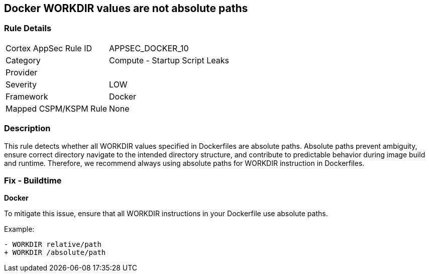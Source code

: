 == Docker WORKDIR values are not absolute paths


=== Rule Details

[cols="1,2"]
|===
|Cortex AppSec Rule ID |APPSEC_DOCKER_10
|Category |Compute - Startup Script Leaks
|Provider |
|Severity |LOW
|Framework |Docker
|Mapped CSPM/KSPM Rule |None
|===


=== Description 


This rule detects whether all WORKDIR values specified in Dockerfiles are absolute paths. Absolute paths prevent ambiguity, ensure correct directory navigate to the intended directory structure, and contribute to predictable behavior during image build and runtime. Therefore, we recommend always using absolute paths for WORKDIR instruction in Dockerfiles.

=== Fix - Buildtime


*Docker* 

To mitigate this issue, ensure that all WORKDIR instructions in your Dockerfile use absolute paths.

Example:

[source,dockerfile]
----
- WORKDIR relative/path
+ WORKDIR /absolute/path
----
